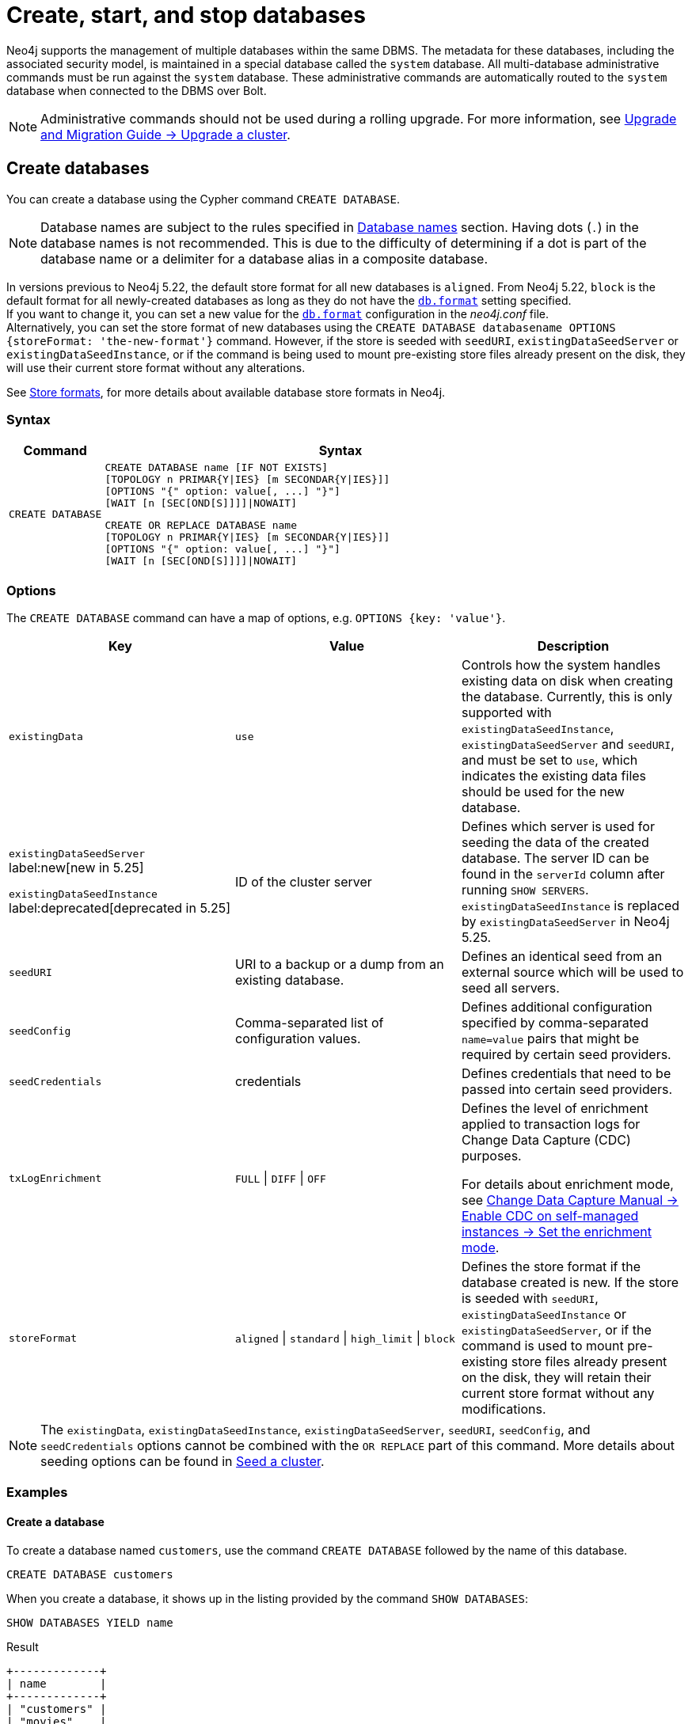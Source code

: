 :description: how to create, start, and stop databases in Neo4j. How to use `CREATE DATABASE`, `START DATABASE`, `STOP DATABASE` Cypher commands.
:page-aliases: manage-databases/queries.adoc
[role=enterprise-edition not-on-aura]
[[manage-databases-create]]
= Create, start, and stop databases

Neo4j supports the management of multiple databases within the same DBMS.
The metadata for these databases, including the associated security model, is maintained in a special database called the `system` database.
All multi-database administrative commands must be run against the `system` database.
These administrative commands are automatically routed to the `system` database when connected to the DBMS over Bolt.

[NOTE]
====
Administrative commands should not be used during a rolling upgrade.
For more information, see link:{neo4j-docs-base-uri}/upgrade-migration-guide/upgrade/upgrade-4.4/causal-cluster/[Upgrade and Migration Guide -> Upgrade a cluster].
====

[[create-neo4j-database]]
== Create databases

You can create a database using the Cypher command `CREATE DATABASE`.

[NOTE]
====
Database names are subject to the rules specified in xref:database-administration/standard-databases/naming-databases.adoc[Database names] section.
Having dots (`.`) in the database names is not recommended.
This is due to the difficulty of determining if a dot is part of the database name or a delimiter for a database alias in a composite database.
====

In versions previous to Neo4j 5.22, the default store format for all new databases is `aligned`.
From Neo4j 5.22, `block` is the default format for all newly-created databases as long as they do not have the xref:configuration/configuration-settings.adoc#config_db.format[`db.format`] setting specified. +
If you want to change it, you can set a new value for the xref:configuration/configuration-settings.adoc#config_db.format[`db.format`] configuration in the _neo4j.conf_ file. +
Alternatively, you can set the store format of new databases using the `CREATE DATABASE databasename OPTIONS {storeFormat: 'the-new-format'}` command.
However, if the store is seeded with `seedURI`, `existingDataSeedServer` or `existingDataSeedInstance`, or if the command is being used to mount pre-existing store files already present on the disk, they will use their current store format without any alterations.

See xref:database-internals/store-formats.adoc[Store formats], for more details about available database store formats in Neo4j.

=== Syntax

[options="header", width="100%", cols="1m,5a"]
|===
| Command | Syntax

| CREATE DATABASE
|
[source, syntax, role="noheader"]
----
CREATE DATABASE name [IF NOT EXISTS]
[TOPOLOGY n PRIMAR{Y\|IES} [m SECONDAR{Y\|IES}]]
[OPTIONS "{" option: value[, ...] "}"]
[WAIT [n [SEC[OND[S]]]]\|NOWAIT]
----

[source, syntax, role="noheader"]
----
CREATE OR REPLACE DATABASE name
[TOPOLOGY n PRIMAR{Y\|IES} [m SECONDAR{Y\|IES}]]
[OPTIONS "{" option: value[, ...] "}"]
[WAIT [n [SEC[OND[S]]]]\|NOWAIT]
----

|===


[[manage-databases-create-database-options]]
=== Options

The `CREATE DATABASE` command can have a map of options, e.g. `OPTIONS {key: 'value'}`.

[options="header"]
|===

| Key | Value | Description

| `existingData`
| `use`
|
Controls how the system handles existing data on disk when creating the database.
Currently, this is only supported with `existingDataSeedInstance`, `existingDataSeedServer` and `seedURI`, and must be set to `use`, which indicates the existing data files should be used for the new database.


|`existingDataSeedServer` label:new[new in 5.25]

`existingDataSeedInstance` label:deprecated[deprecated in 5.25]
| ID of the cluster server
|
Defines which server is used for seeding the data of the created database.
The server ID can be found in the `serverId` column after running `SHOW SERVERS`. 
`existingDataSeedInstance` is replaced by `existingDataSeedServer` in Neo4j 5.25.

| `seedURI`
| URI to a backup or a dump from an existing database.
|
Defines an identical seed from an external source which will be used to seed all servers.

| `seedConfig`
| Comma-separated list of configuration values.
|
Defines additional configuration specified by comma-separated `name=value` pairs that might be required by certain seed providers.

| `seedCredentials`
| credentials
|
Defines credentials that need to be passed into certain seed providers.

| `txLogEnrichment`
| `FULL` \| `DIFF` \| `OFF`
|
Defines the level of enrichment applied to transaction logs for Change Data Capture (CDC) purposes.

For details about enrichment mode, see link:{neo4j-docs-base-uri}/cdc/current/get-started/self-managed/#set-enrichment-mode/[Change Data Capture Manual -> Enable CDC on self-managed instances -> Set the enrichment mode].

| `storeFormat`
| `aligned` \| `standard` \| `high_limit` \| `block`
|
Defines the store format if the database created is new.
If the store is seeded with `seedURI`, `existingDataSeedInstance` or `existingDataSeedServer`, or if the command is used to mount pre-existing store files already present on the disk, they will retain their current store format without any modifications.
|===

[NOTE]
====
The `existingData`, `existingDataSeedInstance`, `existingDataSeedServer`, `seedURI`, `seedConfig`, and `seedCredentials` options cannot be combined with the `OR REPLACE` part of this command.
More details about seeding options can be found in xref::clustering/databases.adoc#cluster-seed[Seed a cluster].
====


=== Examples

==== Create a database

To create a database named `customers`, use the command `CREATE DATABASE` followed by the name of this database.

[source, cypher]
----
CREATE DATABASE customers
----

When you create a database, it shows up in the listing provided by the command `SHOW DATABASES`:

[source, cypher]
----
SHOW DATABASES YIELD name
----

.Result
[role="queryresult",options="header,footer",cols="1*<m"]
----
+-------------+
| name        |
+-------------+
| "customers" |
| "movies"    |
| "neo4j"     |
| "system"    |
+-------------+
----


==== Create a database with xref:database-administration/standard-databases/wait-options.adoc[`WAIT`]

Sub-clause `WAIT` allows you to specify a time limit in which the command must complete and return.

[source, cypher]
----
CREATE DATABASE slow WAIT 5 SECONDS
----

.Result
[role="queryresult"]
----
+-------------------------------------------------------+
| address          | state      | message     | success |
+-------------------------------------------------------+
| "localhost:7687" | "CaughtUp" | "caught up" | TRUE    |
+-------------------------------------------------------+
----

The `success` column provides an aggregate status of whether or not the command is considered successful.
Thus, every row has the same value, determined on a successful completion without a timeout.


==== Create databases with `IF NOT EXISTS` or `OR REPLACE`

The `CREATE DATABASE` command is optionally idempotent, with the default behavior to fail with an error if the database already exists.
There are two ways to circumvent this behavior.

First, appending `IF NOT EXISTS` to the command ensures that no error is returned and that nothing happens if the database already exists.

[source, cypher]
----
CREATE DATABASE customers IF NOT EXISTS
----

Second, adding `OR REPLACE` to the command deletes any existing database and creates a new one.

[source, cypher]
----
CREATE OR REPLACE DATABASE customers
----

This is equivalent to running `DROP DATABASE customers IF EXISTS` followed by `CREATE DATABASE customers`.

The behavior of `IF NOT EXISTS` and `OR REPLACE` apply to both standard and composite databases (e.g. a composite database may replace a standard database or another composite database).

[NOTE]
====
The `IF NOT EXISTS` and `OR REPLACE` parts of these commands cannot be used together.
====


[[manage-databases-start]]
== Start databases

Databases can be started using the command `START DATABASE`.

[NOTE]
====
Both standard databases and composite databases can be started using this command.
====


=== Syntax

[options="header", width="100%", cols="1m,5a"]
|===
| Command | Syntax

| START DATABASE
|
[source, syntax, role="noheader"]
----
START DATABASE name [WAIT [n [SEC[OND[S]]]]\|NOWAIT]
----

|===

=== Examples

==== Start a database

Starting a database is a straightforward operation.
Suppose you have a database named `customers`.
To start it, use the following command:

[source, cypher]
----
START DATABASE customers
----

You can see the status of the started database by running the command `SHOW DATABASE name`.

[source, cypher]
----
SHOW DATABASE customers YIELD name, requestedStatus, currentStatus
----

.Result
[role="queryresult"]
----
+-----------------------------------------------+
| name        | requestedStatus | currentStatus |
+-----------------------------------------------+
| "customers" | "online"        | "online"      |
+-----------------------------------------------+
----


==== Start a database with xref:database-administration/standard-databases/wait-options.adoc[`WAIT`]

You can start your database using `WAIT` sub-clause to ensure that the command waits for a specified amount of time until the database is started.

[source, cypher]
----
START DATABASE customers WAIT 5 SECONDS
----


[[manage-databases-stop]]
== Stop databases

Databases can be stopped using the command `STOP DATABASE`.

=== Syntax

[options="header", width="100%", cols="1m,5a"]
|===
| Command | Syntax

| STOP DATABASE
|
[source, syntax, role="noheader"]
----
STOP DATABASE name [WAIT [n [SEC[OND[S]]]]\|NOWAIT]
----

|===

=== Examples

==== Stop a database

To stop a database, use the following command:

[source, cypher]
----
STOP DATABASE customers
----

[NOTE]
====
Both standard databases and composite databases can be stopped using this command.
====

The status of the stopped database can be seen using the command `SHOW DATABASE name`:

[source, cypher]
----
SHOW DATABASE customers YIELD name, requestedStatus, currentStatus
----

.Result
[role="queryresult"]
----
+-----------------------------------------------+
| name        | requestedStatus | currentStatus |
+-----------------------------------------------+
| "customers" | "offline"       | "offline"     |
+-----------------------------------------------+
----

==== Stop a database with xref:database-administration/standard-databases/wait-options.adoc[`WAIT`]

You can also stop your database using the `WAIT` sub-clause, which allows you to specify the amount of time that the system should wait for the database to stop.

[source, cypher]
----
STOP DATABASE customers WAIT 10 SECONDS
----


[NOTE]
====
Databases that are stopped with the `STOP` command are completely shut down and may be started again through the `START` command.
In a cluster, as long as a database is in a shutdown state, it can not be considered available to other members of the cluster.
It is not possible to do online backups against shutdown databases and they need to be taken into special consideration during disaster recovery, as they do not have a running Raft machine while shutdown.
Unlike stopped databases, dropped databases are completely removed and are not intended to be used again at all.
====

